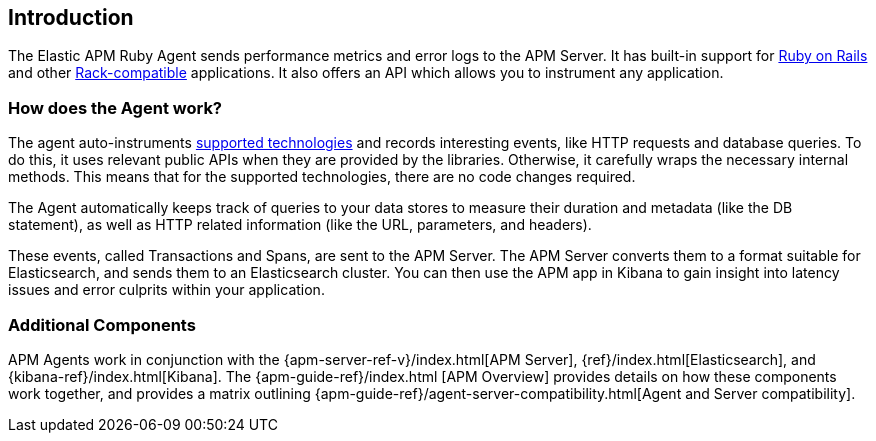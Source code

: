 ifdef::env-github[]
NOTE: For the best reading experience,
please view this documentation at
https://www.elastic.co/guide/en/apm/agent/ruby/current/introduction.html[elastic.co]
endif::[]

[[introduction]]
== Introduction

The Elastic APM Ruby Agent sends performance metrics and error logs to the APM Server.
It has built-in support for <<getting-started-rails,Ruby on Rails>> and other
<<getting-started-rack,Rack-compatible>> applications.
It also offers an API which allows you to instrument any application.

[float]
[[how-it-works]]
=== How does the Agent work?

The agent auto-instruments <<supported-technologies,supported technologies>> and records interesting events,
like HTTP requests and database queries. To do this, it uses relevant public APIs when they are provided by the libraries. Otherwise, it carefully wraps the necessary internal methods.
This means that for the supported technologies, there are no code changes required.

The Agent automatically keeps track of queries to your data stores to measure their duration and metadata (like the DB statement),
as well as HTTP related information (like the URL, parameters, and headers).

These events, called Transactions and Spans, are sent to the APM Server.
The APM Server converts them to a format suitable for Elasticsearch, and sends them to an Elasticsearch cluster.
You can then use the APM app in Kibana to gain insight into latency issues and error culprits within your application.

[float]
[[additional-components]]
=== Additional Components

APM Agents work in conjunction with the {apm-server-ref-v}/index.html[APM Server], {ref}/index.html[Elasticsearch], and {kibana-ref}/index.html[Kibana].
The {apm-guide-ref}/index.html	[APM Overview] provides details on how these components work together,
and provides a matrix outlining {apm-guide-ref}/agent-server-compatibility.html[Agent and Server compatibility].
